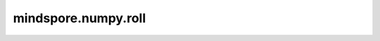 mindspore.numpy.roll
=================================

.. py:function:: mindspore.numpy.roll(a, shift, axis=None)

    将Tensor沿给定的轴进行滚动。
    滚动超出最后位置的元素会重新回到第一个位置。

    参数：
        - **a** (Tensor) – 输入Tensor。
        - **shift** (Union[int, tuple(int)]) – 元素滚动的位移数量。如果为tuple，则 ``axis`` 必须是相同大小的tuple，并且每个给定的轴按对应的位移数量滚动。如果 ``shift`` 是整数，而 ``axis`` 是整数tuple，则所有给定的轴都使用相同的位移值。
        - **axis** (Union[int, tuple(int)], 可选) – 沿哪个轴或哪些轴滚动元素。默认情况下，数组在滚动前会被展平，然后恢复原始shape。默认值: ``None`` 。

    返回：
        Tensor，shape与 ``a`` 相同的Tensor。

    异常：
        - **TypeError** – 如果输入参数非上述给定的类型。
        - **ValueError** – 如果 ``axis`` 超过 ``a.ndim`` ，或者 ``shift`` 和 ``axis`` 不能广播。